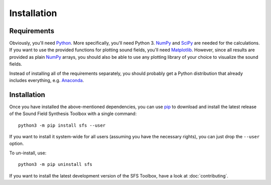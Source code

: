Installation
============

Requirements
------------

Obviously, you'll need Python_.
More specifically, you'll need Python 3.
NumPy_ and SciPy_ are needed for the calculations.
If you want to use the provided functions for plotting sound fields, you'll need
Matplotlib_.
However, since all results are provided as plain NumPy_ arrays, you should also
be able to use any plotting library of your choice to visualize the sound
fields.

Instead of installing all of the requirements separately, you should probably
get a Python distribution that already includes everything, e.g. Anaconda_.

.. _Python: https://www.python.org/
.. _NumPy: http://www.numpy.org/
.. _SciPy: https://www.scipy.org/scipylib/
.. _Matplotlib: https://matplotlib.org/
.. _Anaconda: https://docs.anaconda.com/anaconda/

Installation
------------

Once you have installed the above-mentioned dependencies, you can use pip_
to download and install the latest release of the Sound Field Synthesis Toolbox
with a single command::

    python3 -m pip install sfs --user

If you want to install it system-wide for all users (assuming you have the
necessary rights), you can just drop the ``--user`` option.

To un-install, use::

    python3 -m pip uninstall sfs

If you want to install the latest development version of the SFS Toolbox, have a
look at :doc:`contributing`.

.. _pip: https://pip.pypa.io/en/latest/installing/
